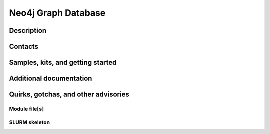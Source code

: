 .. _neo4j:
.. highlight:: rst

====================================
Neo4j Graph Database
====================================

Description
~~~~~~~~~~~~

Contacts
~~~~~~~~~~

Samples, kits, and getting started
~~~~~~~~~~~~~~~~~~~~~~~~~~~~~~~~~~~~~


Additional documentation
~~~~~~~~~~~~~~~~~~~~~~~~~~

Quirks, gotchas, and other advisories
~~~~~~~~~~~~~~~~~~~~~~~~~~~~~~~~~~~~~~~~


Module file[s]
------------------

SLURM skeleton
-------------------------

